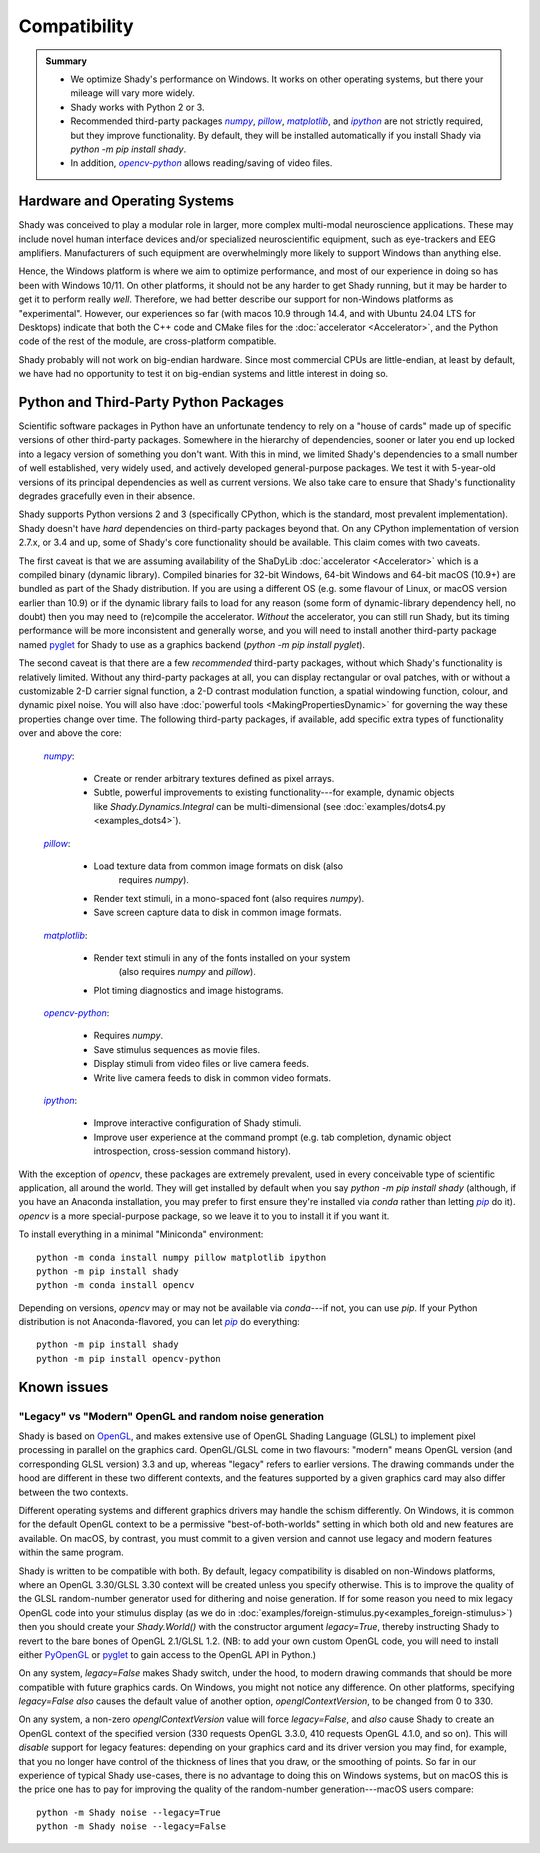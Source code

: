 Compatibility
=============

.. admonition:: Summary
	:class: tip

	- We optimize Shady's performance on Windows. It works on other operating
	  systems, but there your mileage will vary more widely.
	  
	- Shady works with Python 2 or 3.
	
	- Recommended third-party packages |numpy|_, |pillow|_, |matplotlib|_,
	  and |ipython|_ are not strictly required, but they improve functionality.
	  By default, they will be installed automatically if you install Shady via
	  `python -m pip install shady`.
	  
	- In addition, |opencv-python|_ allows reading/saving of video files.


Hardware and Operating Systems
------------------------------

Shady was conceived to play a modular role in larger, more complex multi-modal
neuroscience applications. These may include novel human interface devices
and/or specialized neuroscientific equipment, such as eye-trackers and EEG
amplifiers. Manufacturers of such equipment are overwhelmingly more likely
to support Windows than anything else.

Hence, the Windows platform is where we aim to optimize performance, and most
of our experience in doing so has been with Windows 10/11. On other platforms,
it should not be any harder to get Shady running, but it may be harder to
get it to perform really *well*. Therefore, we had better describe our support
for non-Windows platforms as "experimental". However, our experiences so far
(with macos 10.9 through 14.4, and with Ubuntu 24.04 LTS for Desktops) indicate
that both the C++ code and CMake files for the :doc:`accelerator <Accelerator>`, and the Python code
of the rest of the module, are cross-platform compatible.

Shady probably will not work on big-endian hardware. Since most commercial CPUs
are little-endian, at least by default, we have had no opportunity to test it
on big-endian systems and little interest in doing so.


Python and Third-Party Python Packages
--------------------------------------

.. _PythonRequirements:

Scientific software packages in Python have an unfortunate tendency to rely on
a "house of cards" made up of specific versions of other third-party
packages. Somewhere in the hierarchy of dependencies, sooner or later you end
up locked into a legacy version of something you don't want. With this in mind,
we limited Shady's dependencies to a small number of well established, very
widely used, and actively developed general-purpose packages. We test it
with 5-year-old versions of its principal dependencies as well as current
versions. We also take care to ensure that Shady's functionality degrades
gracefully even in their absence.

Shady supports Python versions 2 and 3 (specifically CPython, which is the
standard, most prevalent implementation). Shady doesn't have *hard*
dependencies on third-party packages beyond that. On any CPython
implementation of version 2.7.x, or 3.4 and up, some of Shady's core
functionality should be available. This claim comes with two caveats.

The first caveat is that we are assuming availability of the ShaDyLib
:doc:`accelerator <Accelerator>` which is a compiled binary (dynamic library). Compiled
binaries for 32-bit Windows, 64-bit Windows and 64-bit macOS (10.9+) are
bundled as part of the Shady distribution. If you are using a different
OS (e.g. some flavour of Linux, or macOS version earlier than 10.9) or
if the dynamic library fails to load for any reason (some form of
dynamic-library dependency hell, no doubt) then you may need to (re)compile
the accelerator. *Without* the accelerator, you can still run Shady, but
its timing performance will be more inconsistent and generally worse, and
you will need to install another third-party package named `pyglet <https://pypi.org/project/pyglet>`_
for Shady to use as a graphics backend (`python -m pip install pyglet`).

The second caveat is that there are a few *recommended* third-party packages,
without which Shady's functionality is relatively limited. Without any
third-party packages at all, you can display rectangular or oval patches,
with or without a customizable 2-D carrier signal function, a 2-D contrast
modulation function, a spatial windowing function, colour, and dynamic pixel
noise. You will also have :doc:`powerful tools <MakingPropertiesDynamic>`
for governing the way these properties change over time. The following
third-party packages, if available, add specific extra types of
functionality over and above the core:

    |numpy|_:
	
      - Create or render arbitrary textures defined as pixel arrays.
      - Subtle, powerful improvements to existing functionality---for
        example, dynamic objects like `Shady.Dynamics.Integral` can be
        multi-dimensional (see :doc:`examples/dots4.py <examples_dots4>`).

    |pillow|_:

      - Load texture data from common image formats on disk (also
	    requires `numpy`).
      - Render text stimuli, in a mono-spaced font (also requires `numpy`).
      - Save screen capture data to disk in common image formats.

    |matplotlib|_:

      - Render text stimuli in any of the fonts installed on your system
	    (also requires `numpy` and `pillow`).
      - Plot timing diagnostics and image histograms.

    |opencv-python|_:

      - Requires `numpy`.
      - Save stimulus sequences as movie files.
      - Display stimuli from video files or live camera feeds.
      - Write live camera feeds to disk in common video formats.

    |ipython|_:

      - Improve interactive configuration of Shady stimuli.
      - Improve user experience at the command prompt (e.g. tab completion,
        dynamic object introspection, cross-session command history).

With the exception of `opencv`, these packages are extremely
prevalent, used in every conceivable type of scientific application,
all around the world.  They will get installed by default when you say
`python -m pip install shady` (although, if you have an Anaconda
installation, you may prefer to first ensure they're installed via
`conda` rather than letting |pip|_ do it).  `opencv` is a more
special-purpose package, so we leave it to you to install it if you
want it.

To install everything in a minimal "Miniconda" environment::

	python -m conda install numpy pillow matplotlib ipython
	python -m pip install shady
	python -m conda install opencv

Depending on versions, `opencv` may or may not be available via
`conda`---if not, you can use `pip`.  If your Python distribution
is not Anaconda-flavored, you can let |pip|_ do everything::

	python -m pip install shady
	python -m pip install opencv-python


Known issues
------------

"Legacy" vs "Modern" OpenGL and random noise generation
^^^^^^^^^^^^^^^^^^^^^^^^^^^^^^^^^^^^^^^^^^^^^^^^^^^^^^^

Shady is based on `OpenGL <https://opengl.org/about/>`_, and makes extensive use of OpenGL Shading Language (GLSL)
to implement pixel processing in parallel on the graphics card. OpenGL/GLSL come in
two flavours: "modern" means OpenGL version (and corresponding GLSL version) 3.3
and up, whereas "legacy" refers to earlier versions. The drawing commands under the
hood are different in these two different contexts, and the features supported by a
given graphics card may also differ between the two contexts.

Different operating systems and different graphics drivers may handle the schism
differently.  On Windows, it is common for the default OpenGL context to be a
permissive "best-of-both-worlds" setting in which both old and new features are
available.  On macOS, by contrast, you must commit to a given version and cannot
use legacy and modern features within the same program.

Shady is written to be compatible with both.  By default, legacy compatibility
is disabled on non-Windows platforms, where an OpenGL 3.30/GLSL 3.30 context will
be created unless you specify otherwise. This is to improve the quality of the GLSL
random-number generator used for dithering and noise generation.  If for some
reason you need to mix legacy OpenGL code into your stimulus display (as we do in
:doc:`examples/foreign-stimulus.py<examples_foreign-stimulus>`) then you should
create your `Shady.World()` with the constructor argument `legacy=True`, thereby
instructing Shady to revert to the bare bones of OpenGL 2.1/GLSL 1.2. (NB: to add
your own custom OpenGL code, you will need to install either `PyOpenGL <http://pyopengl.sourceforge.net/>`_ or 
`pyglet <https://pypi.org/project/pyglet/>`_ to gain access to the OpenGL API in Python.)

On any system, `legacy=False` makes Shady switch, under the hood, to modern drawing
commands that should be more compatible with future graphics cards. On Windows, you
might not notice any difference.  On other platforms, specifying `legacy=False`
*also* causes the default value of another option, `openglContextVersion`, to be
changed from 0 to 330.

On any system, a non-zero `openglContextVersion` value will force `legacy=False`,
and *also* cause Shady to create an OpenGL context of the specified version (330
requests OpenGL 3.3.0, 410 requests OpenGL 4.1.0, and so on). This will *disable*
support for legacy features: depending on your graphics card and its driver version
you may find, for example, that you no longer have control of the thickness of
lines that you draw, or the smoothing of points. So far in our experience of
typical Shady use-cases, there is no advantage to doing this on Windows systems,
but on macOS this is the price one has to pay for improving the quality of the
random-number generation---macOS users compare::

	python -m Shady noise --legacy=True
	python -m Shady noise --legacy=False



.. |numpy| replace:: `numpy`
.. _numpy: http://pypi.org/project/numpy

.. |pillow| replace:: `pillow`
.. _pillow: http://pypi.org/project/pillow

.. |matplotlib| replace:: `matplotlib`
.. _matplotlib: http://pypi.org/project/matplotlib

.. |ipython| replace:: `ipython`
.. _ipython: http://pypi.org/project/ipython

.. |opencv-python| replace:: `opencv-python`
.. _opencv-python: http://pypi.org/project/opencv-python

.. |pip| replace:: `pip`
.. _pip: http://pypi.org/project/pip

